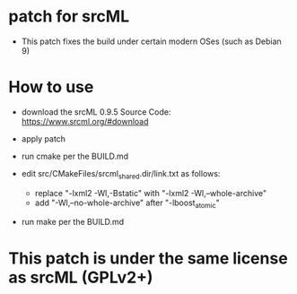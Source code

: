 * patch for srcML

- This patch fixes the build under certain modern OSes (such as Debian 9)

* How to use

- download the srcML 0.9.5 Source Code: https://www.srcml.org/#download

- apply patch

- run cmake per the BUILD.md

- edit src/CMakeFiles/srcml_shared.dir/link.txt as follows:
 - replace "-lxml2 -Wl,-Bstatic" with "-lxml2 -Wl,--whole-archive"
 - add "-Wl,--no-whole-archive" after "-lboost_atomic"

- run make per the BUILD.md

* This patch is under the same license as srcML (GPLv2+)
